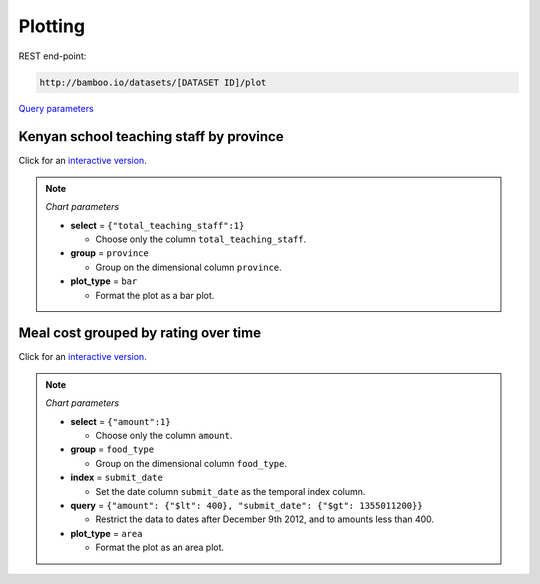 Plotting
--------

REST end-point:

.. code-block:: sh

    http://bamboo.io/datasets/[DATASET ID]/plot
    
`Query parameters <http://bamboo.io/docs/controllers.html#bamboo.controllers.datasets.Datasets.plot>`_

Kenyan school teaching staff by province
^^^^^^^^^^^^^^^^^^^^^^^^^^^^^^^^^^^^^^^^

.. image:: https://raw.github.com/modilabs/bamboo/master/docs/images/kenya_school_staff_by_district.png
  :target: http://bamboo.io/datasets/f4cf7dfe315146388258702bb4cc95a4/plot?select={%22total_teaching_staff%22:1}&group=province&plot_type=bar

Click for an `interactive version <http://bamboo.io/datasets/f4cf7dfe315146388258702bb4cc95a4/plot?select={%22total_teaching_staff%22:1}&group=province&plot_type=bar>`_.

.. note::

    *Chart parameters*

    * **select** = ``{"total_teaching_staff":1}``

      * Choose only the column ``total_teaching_staff``.

    * **group** = ``province``

      * Group on the dimensional column ``province``.

    * **plot_type** = ``bar``

      * Format the plot as a bar plot.

Meal cost grouped by rating over time
^^^^^^^^^^^^^^^^^^^^^^^^^^^^^^^^^^^^^

.. image:: https://raw.github.com/modilabs/bamboo/master/docs/images/good_eats_amount_by_rating.png
  :target: http://bamboo.io/datasets/1c0461bdd4eb486ebe5f6f5f3a179790/plot?select={%22amount%22:1}&group=food_type&index=submit_date&query={%22amount%22:{%22$lt%22:400},%22submit_date%22:{%22$gt%22:1355011200}}&plot_type=area
  

Click for an `interactive version <http://bamboo.io/datasets/1c0461bdd4eb486ebe5f6f5f3a179790/plot?select={%22amount%22:1}&group=food_type&index=submit_date&query={%22amount%22:{%22$lt%22:400},%22submit_date%22:{%22$gt%22:1355011200}}&plot_type=area>`_.

.. note::

    *Chart parameters*

    * **select** = ``{"amount":1}``

      * Choose only the column ``amount``.

    * **group** = ``food_type``

      * Group on the dimensional column ``food_type``.

    * **index** = ``submit_date``

      * Set the date column ``submit_date`` as the temporal index column.

    * **query** = ``{"amount": {"$lt": 400}, "submit_date": {"$gt": 1355011200}}``

      * Restrict the data to dates after December 9th 2012, and to amounts less
        than 400.

    * **plot_type** = ``area``

      * Format the plot as an area plot.
